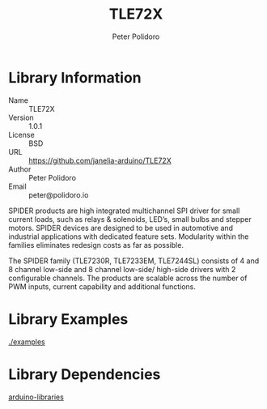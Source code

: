 #+TITLE: TLE72X
#+AUTHOR: Peter Polidoro
#+EMAIL: peter@polidoro.io

* Library Information
  - Name :: TLE72X
  - Version :: 1.0.1
  - License :: BSD
  - URL :: https://github.com/janelia-arduino/TLE72X
  - Author :: Peter Polidoro
  - Email :: peter@polidoro.io

  SPIDER products are high integrated multichannel SPI driver for small
  current loads, such as relays & solenoids, LED’s, small bulbs and
  stepper motors. SPIDER devices are designed to be used in automotive
  and industrial applications with dedicated feature sets. Modularity
  within the families eliminates redesign costs as far as possible.

  The SPIDER family (TLE7230R, TLE7233EM, TLE7244SL) consists of 4 and 8 channel
  low-side and 8 channel low-side/ high-side drivers with 2 configurable
  channels. The products are scalable across the number of PWM inputs, current
  capability and additional functions.

* Library Examples

  [[./examples]]

* Library Dependencies

  [[https://github.com/janelia-arduino/arduino-libraries][arduino-libraries]]
